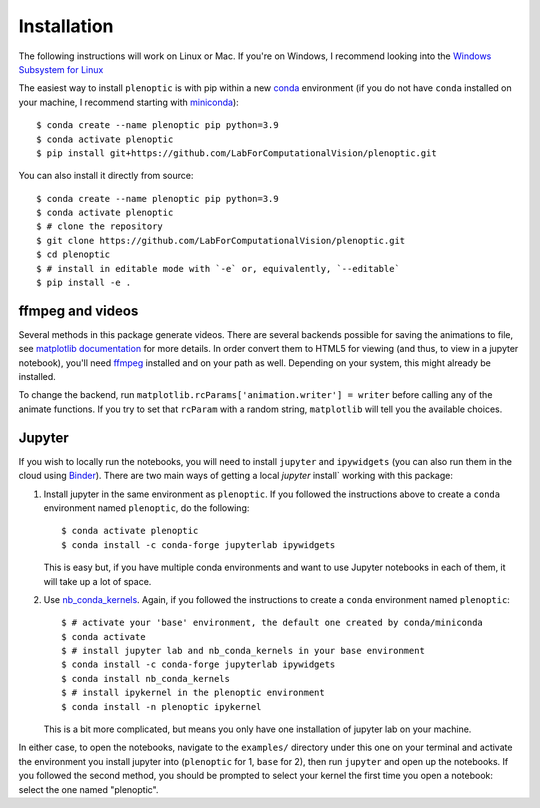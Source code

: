 .. _install:

Installation
************

The following instructions will work on Linux or Mac. If you're on Windows, I
recommend looking into the `Windows Subsystem for Linux
<https://docs.microsoft.com/en-us/windows/wsl/install-win10).>`_

The easiest way to install ``plenoptic`` is with pip within a new `conda
<https://docs.conda.io/en/latest/>`_ environment (if you do not have ``conda``
installed on your machine, I recommend starting with `miniconda
<https://docs.conda.io/en/latest/miniconda.html>`_)::

$ conda create --name plenoptic pip python=3.9
$ conda activate plenoptic
$ pip install git+https://github.com/LabForComputationalVision/plenoptic.git

You can also install it directly from source::

$ conda create --name plenoptic pip python=3.9
$ conda activate plenoptic
$ # clone the repository
$ git clone https://github.com/LabForComputationalVision/plenoptic.git
$ cd plenoptic
$ # install in editable mode with `-e` or, equivalently, `--editable`
$ pip install -e .

ffmpeg and videos
-----------------

Several methods in this package generate videos. There are several backends
possible for saving the animations to file, see `matplotlib documentation
<https://matplotlib.org/stable/api/animation_api.html#writer-classes>`_ for more
details. In order convert them to HTML5 for viewing (and thus, to view in a
jupyter notebook), you'll need `ffmpeg <https://ffmpeg.org/download.html>`_
installed and on your path as well. Depending on your system, this might already
be installed.

To change the backend, run ``matplotlib.rcParams['animation.writer'] = writer``
before calling any of the animate functions. If you try to set that ``rcParam``
with a random string, ``matplotlib`` will tell you the available choices.

Jupyter
-------

If you wish to locally run the notebooks, you will need to install ``jupyter``
and ``ipywidgets`` (you can also run them in the cloud using `Binder
<https://mybinder.org/v2/gh/LabForComputationalVision/plenoptic/main?filepath=examples>`_).
There are two main ways of getting a local `jupyter` install` working with this
package:

1. Install jupyter in the same environment as ``plenoptic``. If you followed the
   instructions above to create a ``conda`` environment named ``plenoptic``, do
   the following::

   $ conda activate plenoptic
   $ conda install -c conda-forge jupyterlab ipywidgets

   This is easy but, if you have multiple conda environments and want to use
   Jupyter notebooks in each of them, it will take up a lot of space.

2. Use `nb_conda_kernels
   <https://github.com/Anaconda-Platform/nb_conda_kernels>`_. Again, if you
   followed the instructions to create a ``conda`` environment named
   ``plenoptic``::

   $ # activate your 'base' environment, the default one created by conda/miniconda
   $ conda activate
   $ # install jupyter lab and nb_conda_kernels in your base environment
   $ conda install -c conda-forge jupyterlab ipywidgets
   $ conda install nb_conda_kernels
   $ # install ipykernel in the plenoptic environment
   $ conda install -n plenoptic ipykernel

   This is a bit more complicated, but means you only have one installation of
   jupyter lab on your machine.

In either case, to open the notebooks, navigate to the ``examples/`` directory
under this one on your terminal and activate the environment you install jupyter
into (``plenoptic`` for 1, ``base`` for 2), then run ``jupyter`` and open up the
notebooks. If you followed the second method, you should be prompted to select
your kernel the first time you open a notebook: select the one named
"plenoptic".
